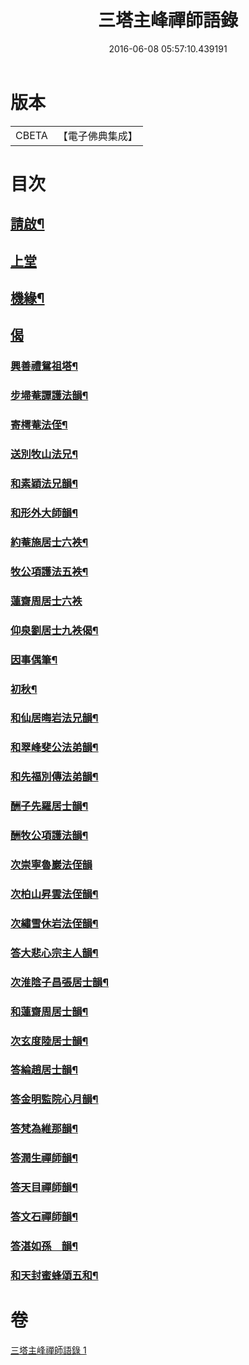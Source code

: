 #+TITLE: 三塔主峰禪師語錄 
#+DATE: 2016-06-08 05:57:10.439191

* 版本
 |     CBETA|【電子佛典集成】|

* 目次
** [[file:KR6q0532_001.txt::001-0397a1][請啟¶]]
** [[file:KR6q0532_001.txt::001-0397b3][上堂]]
** [[file:KR6q0532_001.txt::001-0401a12][機緣¶]]
** [[file:KR6q0532_001.txt::001-0403b1][偈]]
*** [[file:KR6q0532_001.txt::001-0403b2][興善禮鴛祖塔¶]]
*** [[file:KR6q0532_001.txt::001-0403b6][步埽菴譚護法韻¶]]
*** [[file:KR6q0532_001.txt::001-0403b10][寄樗菴法侄¶]]
*** [[file:KR6q0532_001.txt::001-0403b14][送別牧山法兄¶]]
*** [[file:KR6q0532_001.txt::001-0403b18][和素穎法兄韻¶]]
*** [[file:KR6q0532_001.txt::001-0403b21][和形外大師韻¶]]
*** [[file:KR6q0532_001.txt::001-0403b25][約菴施居士六袟¶]]
*** [[file:KR6q0532_001.txt::001-0403b28][牧公項護法五袟¶]]
*** [[file:KR6q0532_001.txt::001-0403b30][蓮齋周居士六袟]]
*** [[file:KR6q0532_001.txt::001-0403c4][仰泉劉居士九袟偈¶]]
*** [[file:KR6q0532_001.txt::001-0403c6][因事偶筆¶]]
*** [[file:KR6q0532_001.txt::001-0403c9][初秋¶]]
*** [[file:KR6q0532_001.txt::001-0403c12][和仙居晦岩法兄韻¶]]
*** [[file:KR6q0532_001.txt::001-0403c16][和翠峰斐公法弟韻¶]]
*** [[file:KR6q0532_001.txt::001-0403c20][和先福別傳法弟韻¶]]
*** [[file:KR6q0532_001.txt::001-0403c24][酬子先羅居士韻¶]]
*** [[file:KR6q0532_001.txt::001-0403c28][酬牧公項護法韻¶]]
*** [[file:KR6q0532_001.txt::001-0403c30][次崇寧魯巖法侄韻]]
*** [[file:KR6q0532_001.txt::001-0404a5][次柏山昇雲法侄韻¶]]
*** [[file:KR6q0532_001.txt::001-0404a8][次繡雪休岩法侄韻¶]]
*** [[file:KR6q0532_001.txt::001-0404a12][答大悲心宗主人韻¶]]
*** [[file:KR6q0532_001.txt::001-0404a16][次淮陰子昌張居士韻¶]]
*** [[file:KR6q0532_001.txt::001-0404a20][和蓮齋周居士韻¶]]
*** [[file:KR6q0532_001.txt::001-0404a23][次玄度陸居士韻¶]]
*** [[file:KR6q0532_001.txt::001-0404a27][答綸趙居士韻¶]]
*** [[file:KR6q0532_001.txt::001-0404a30][答金明監院心月韻¶]]
*** [[file:KR6q0532_001.txt::001-0404b3][答梵為維那韻¶]]
*** [[file:KR6q0532_001.txt::001-0404b6][答潤生禪師韻¶]]
*** [[file:KR6q0532_001.txt::001-0404b9][答天目禪師韻¶]]
*** [[file:KR6q0532_001.txt::001-0404b13][答文石禪師韻¶]]
*** [[file:KR6q0532_001.txt::001-0404b16][答湛如孫　韻¶]]
*** [[file:KR6q0532_001.txt::001-0404c2][和天封蜜蜂頌五和¶]]

* 卷
[[file:KR6q0532_001.txt][三塔主峰禪師語錄 1]]


